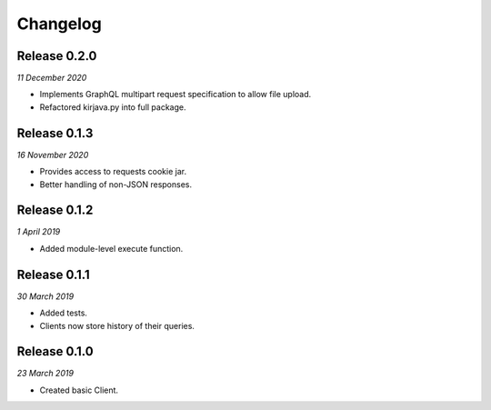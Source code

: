 Changelog
---------

Release 0.2.0
~~~~~~~~~~~~~

`11 December 2020`

* Implements GraphQL multipart request specification to allow file upload.
* Refactored kirjava.py into full package.


Release 0.1.3
~~~~~~~~~~~~~

`16 November 2020`

* Provides access to requests cookie jar.
* Better handling of non-JSON responses.


Release 0.1.2
~~~~~~~~~~~~~

`1 April 2019`

* Added module-level execute function.


Release 0.1.1
~~~~~~~~~~~~~

`30 March 2019`

* Added tests.
* Clients now store history of their queries.


Release 0.1.0
~~~~~~~~~~~~~

`23 March 2019`

* Created basic Client.
